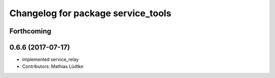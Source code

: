 ^^^^^^^^^^^^^^^^^^^^^^^^^^^^^^^^^^^
Changelog for package service_tools
^^^^^^^^^^^^^^^^^^^^^^^^^^^^^^^^^^^

Forthcoming
-----------

0.6.6 (2017-07-17)
------------------
* implemented service_relay
* Contributors: Mathias Lüdtke

